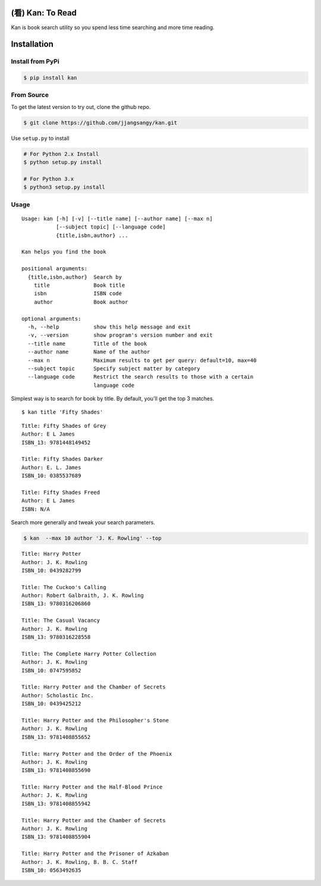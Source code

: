 (看) Kan: To Read
=================

|Build Status| |GitHub version| |PyPI version| |Documentation Status|

Kan is book search utility so you spend less time searching and more
time reading.

Installation
============

Install from PyPi
-----------------

.. code:: sh

    $ pip install kan

From Source
-----------

To get the latest version to try out, clone the github repo.

.. code:: sh

    $ git clone https://github.com/jjangsangy/kan.git

Use ``setup.py`` to install

.. code:: sh

    # For Python 2.x Install
    $ python setup.py install

    # For Python 3.x
    $ python3 setup.py install

Usage
-----

::

    Usage: kan [-h] [-v] [--title name] [--author name] [--max n]
               [--subject topic] [--language code]
               {title,isbn,author} ...

    Kan helps you find the book

    positional arguments:
      {title,isbn,author}  Search by
        title              Book title
        isbn               ISBN code
        author             Book author

    optional arguments:
      -h, --help           show this help message and exit
      -v, --version        show program's version number and exit
      --title name         Title of the book
      --author name        Name of the author
      --max n              Maximum results to get per query: default=10, max=40
      --subject topic      Specify subject matter by category
      --language code      Restrict the search results to those with a certain
                           language code

Simplest way is to search for book by title. By default, you'll get the
top 3 matches.

::

    $ kan title 'Fifty Shades'

::

    Title: Fifty Shades of Grey
    Author: E L James
    ISBN_13: 9781448149452

    Title: Fifty Shades Darker
    Author: E. L. James
    ISBN_10: 0385537689

    Title: Fifty Shades Freed
    Author: E L James
    ISBN: N/A

Search more generally and tweak your search parameters.

.. code:: sh

    $ kan  --max 10 author 'J. K. Rowling' --top

::

    Title: Harry Potter
    Author: J. K. Rowling
    ISBN_10: 0439282799

    Title: The Cuckoo's Calling
    Author: Robert Galbraith, J. K. Rowling
    ISBN_13: 9780316206860

    Title: The Casual Vacancy
    Author: J. K. Rowling
    ISBN_13: 9780316228558

    Title: The Complete Harry Potter Collection
    Author: J. K. Rowling
    ISBN_10: 0747595852

    Title: Harry Potter and the Chamber of Secrets
    Author: Scholastic Inc.
    ISBN_10: 0439425212

    Title: Harry Potter and the Philosopher's Stone
    Author: J. K. Rowling
    ISBN_13: 9781408855652

    Title: Harry Potter and the Order of the Phoenix
    Author: J. K. Rowling
    ISBN_13: 9781408855690

    Title: Harry Potter and the Half-Blood Prince
    Author: J. K. Rowling
    ISBN_13: 9781408855942

    Title: Harry Potter and the Chamber of Secrets
    Author: J. K. Rowling
    ISBN_13: 9781408855904

    Title: Harry Potter and the Prisoner of Azkaban
    Author: J. K. Rowling, B. B. C. Staff
    ISBN_10: 0563492635

.. |Build Status| image:: https://travis-ci.org/jjangsangy/kan.svg?branch=master
   :target: https://travis-ci.org/jjangsangy/kan
.. |GitHub version| image:: https://badge.fury.io/gh/jjangsangy%2Fkan.svg
   :target: http://badge.fury.io/gh/jjangsangy%2Fkan
.. |PyPI version| image:: https://badge.fury.io/py/kan.svg
   :target: http://badge.fury.io/py/kan
.. |Documentation Status| image:: https://readthedocs.org/projects/kan/badge/?version=latest
   :target: https://readthedocs.org/projects/kan/?badge=latest
